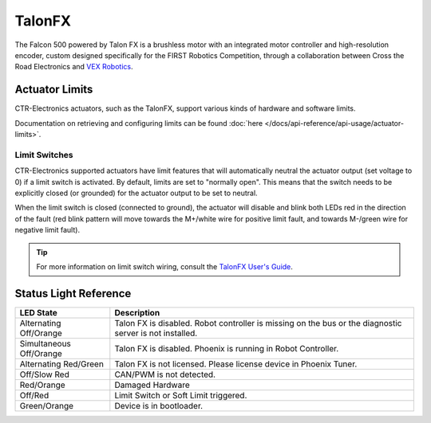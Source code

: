 TalonFX
=======

The Falcon 500 powered by Talon FX is a brushless motor with an integrated motor controller and high-resolution encoder, custom designed specifically for the FIRST Robotics Competition, through a collaboration between Cross the Road Electronics and `VEX Robotics <https://www.vexrobotics.com/217-6515.html>`__.

.. grid:: 2

   .. grid-item-card:: Store Page
      :link: https://store.ctr-electronics.com/falcon-500-powered-by-talon-fx/
      :link-type: url

      CAD, Firmware and purchase instructions.

   .. grid-item-card:: Hardware User Manual
      :link: https://store.ctr-electronics.com/content/user-manual/Falcon%20500%20User%20Guide.pdf
      :link-type: url

      Wiring and mount instructions in PDF format.

Actuator Limits
---------------

CTR-Electronics actuators, such as the TalonFX, support various kinds of hardware and software limits.

Documentation on retrieving and configuring limits can be found :doc:`here </docs/api-reference/api-usage/actuator-limits>`.

Limit Switches
^^^^^^^^^^^^^^

CTR-Electronics supported actuators have limit features that will automatically neutral the actuator output (set voltage to 0) if a limit switch is activated. By default, limits are set to "normally open". This means that the switch needs to be explicitly closed (or grounded) for the actuator output to be set to neutral.

When the limit switch is closed (connected to ground), the actuator will disable and blink both LEDs red in the direction of the fault (red blink pattern will move towards the M+/white wire for positive limit fault, and towards M-/green wire for negative limit fault).

.. tip:: For more information on limit switch wiring, consult the `TalonFX User's Guide <https://store.ctr-electronics.com/content/user-manual/Falcon%20500%20User%20Guide.pdf>`__.


Status Light Reference
----------------------

.. image:: images/talonfx-status-led-location.png
   :width: 60%
   :alt: Status LEDs located in central part of the motor

+-------------------------+----------------------------------------------------------------------------------------------------------+
| LED State               | Description                                                                                              |
+=========================+==========================================================================================================+
| Alternating Off/Orange  | Talon FX is disabled. Robot controller is missing on the bus or the diagnostic server is not installed.  |
+-------------------------+----------------------------------------------------------------------------------------------------------+
| Simultaneous Off/Orange | Talon FX is disabled. Phoenix is running in Robot Controller.                                            |
+-------------------------+----------------------------------------------------------------------------------------------------------+
| Alternating Red/Green   | Talon FX is not licensed. Please license device in Phoenix Tuner.                                        |
+-------------------------+----------------------------------------------------------------------------------------------------------+
| Off/Slow Red            | CAN/PWM is not detected.                                                                                 |
+-------------------------+----------------------------------------------------------------------------------------------------------+
| Red/Orange              | Damaged Hardware                                                                                         |
+-------------------------+----------------------------------------------------------------------------------------------------------+
| Off/Red                 | Limit Switch or Soft Limit triggered.                                                                    |
+-------------------------+----------------------------------------------------------------------------------------------------------+
| Green/Orange            | Device is in bootloader.                                                                                 |
+-------------------------+----------------------------------------------------------------------------------------------------------+
